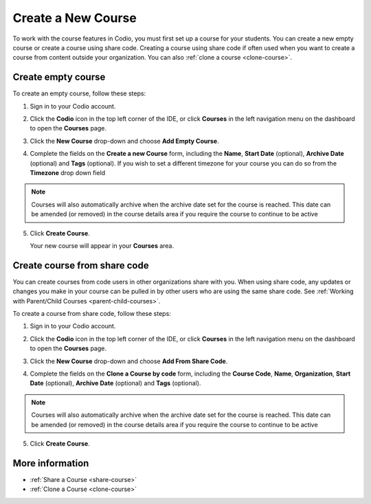 .. meta::
   :description: Set up a Codio course for your students. You can create a new empty course or create a course using share code.


.. _create-course:

Create a New Course
===================
To work with the course features in Codio, you must first set up a course for your students. You can create a new empty course or create a course using share code. Creating a course using share code if often used when you want to create a course from content outside your organization. You can also :ref:`clone a course <clone-course>`.

Create empty course
-------------------
To create an empty course, follow these steps:

1. Sign in to your Codio account.
2. Click the **Codio** icon in the top left corner of the IDE, or click **Courses** in the left navigation menu on the dashboard to open the **Courses** page.
3. Click the **New Course** drop-down and choose **Add Empty Course**.

   .. image:: /img/manage_classes/addcourse.png
      :alt: New Course

4. Complete the fields on the **Create a new Course** form, including the **Name**, **Start Date** (optional), **Archive Date** (optional) and **Tags** (optional). If you wish to set a different timezone for your course you can do so from the **Timezone** drop down field

   .. image:: /img/manage_classes/create_class/new-class.png
      :alt: Create Empty Course

.. Note:: Courses will also automatically archive when the archive date set for the course is reached. This date can be amended (or removed) in the course details area if you require the course to continue to be active

5. Click **Create Course**.
   
   Your new course will appear in your **Courses** area.

.. _create-fromsharecode:

Create course from share code
-----------------------------
You can create courses from code users in other organizations share with you. When using share code, any updates or changes you make in your course can be pulled in by other users who are using the same share code. See :ref:`Working with Parent/Child Courses <parent-child-courses>`.

To create a course from share code, follow these steps:

1. Sign in to your Codio account.
2. Click the **Codio** icon in the top left corner of the IDE, or click **Courses** in the left navigation menu on the dashboard to open the **Courses** page.
3. Click the **New Course** drop-down and choose **Add From Share Code**.

   .. image:: /img/manage_classes/sharecode.png
      :alt: Create Course from Share Code

4. Complete the fields on the **Clone a Course by code** form, including the **Course Code**, **Name**, **Organization**, **Start Date** (optional), **Archive Date** (optional) and **Tags** (optional).

.. Note:: Courses will also automatically archive when the archive date set for the course is reached. This date can be amended (or removed) in the course details area if you require the course to continue to be active

5. Click **Create Course**.

More information
----------------
- :ref:`Share a Course <share-course>`
- :ref:`Clone a Course <clone-course>`